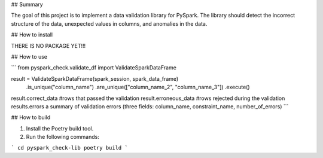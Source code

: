 ## Summary

The goal of this project is to implement a data validation library for PySpark. The library should detect the incorrect structure of the data, unexpected values in columns, and anomalies in the data.

## How to install

THERE IS NO PACKAGE YET!!!

## How to use

```
from pyspark_check.validate_df import ValidateSparkDataFrame

result = ValidateSparkDataFrame(spark_session, spark_data_frame) \
        .is_unique("column_name") \
        .are_unique(["column_name_2", "column_name_3"]) \
        .execute()

result.correct_data #rows that passed the validation
result.erroneous_data #rows rejected during the validation
results.errors a summary of validation errors (three fields: column_name, constraint_name, number_of_errors)
```

## How to build

1. Install the Poetry build tool.

2. Run the following commands:

```
cd pyspark_check-lib
poetry build
```
